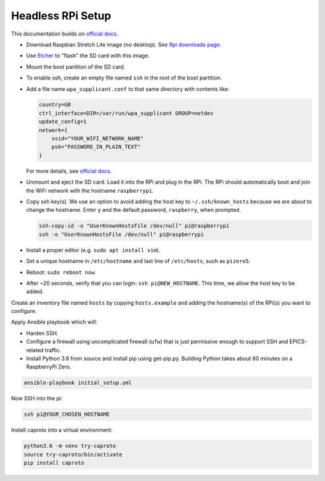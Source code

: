 Headless RPi Setup
------------------

This documentation builds on 
`official docs <https://www.raspberrypi.org/documentation/configuration/wireless/headless.md>`_.

* Download Raspbian Stretch Lite image (no desktop). See
  `Rpi downloads page <https://www.raspberrypi.org/downloads/raspbian/>`_.  
* Use `Etcher <https://etcher.io/>`_ to "flash" the SD card with this image.
* Mount the boot partition of the SD card.
* To enable ssh, create an empty file named ``ssh`` in the root of the boot
  partition.
* Add a file name ``wpa_supplicant.conf`` to that same directory with contents
  like:

  .. code-block:: ini

     country=GB
     ctrl_interface=DIR=/var/run/wpa_supplicant GROUP=netdev
     update_config=1
     network={
         ssid="YOUR_WIFI_NETWORK_NAME"
         psk="PASSWORD_IN_PLAIN_TEXT"
     }

  For more details, see
  `official docs <https://www.raspberrypi.org/documentation/configuration/wireless/wireless-cli.md>`_.
* Unmount and eject the SD card. Load it into the RPi and plug in the RPi. The
  RPi should automatically boot and join the WiFi network with the hostname
  ``raspberrypi``.
* Copy ssh key(s). We use an option to avoid adding the host key to
  ``~/.ssh/known_hosts`` because we are about to change the hostname. Enter
  ``y`` and the default password, ``raspberry``, when prompted.

  .. code-block:: bash

     ssh-copy-id -o "UserKnownHostsFile /dev/null" pi@raspberrypi
     ssh -o "UserKnownHostsFile /dev/null" pi@raspberrypi

* Install a proper editor (e.g. ``sudo apt install vim``).
* Set a unique hostname in ``/etc/hostname`` and last line of ``/etc/hosts``,
  such as ``pizero5``.
* Reboot: ``sudo reboot now``.
* After ~20 seconds, verify that you can login: ``ssh pi@NEW_HOSTNAME``. This
  time, we allow the host key to be added.

Create an inventory file named ``hosts`` by copying ``hosts.example`` and
adding the hostname(s) of the RPi(s) you want to configure.

Apply Ansible playbook which will:

* Harden SSH.
* Configure a firewall using uncomplicated firewall (``ufw``) that is just
  permissive enough to support SSH and EPICS-related traffic.
* Install Python 3.6 from source and install pip using get-pip.py. Building
  Python takes about 60 minutes on a RaspberryPi Zero.

.. code-block:: bash

   ansible-playbook initial_setup.yml

Now SSH into the pi:

.. code-block:: bash

   ssh pi@YOUR_CHOSEN_HOSTNAME

Install caproto into a virtual environment:

.. code-block:: bash

   python3.6 -m venv try-caproto
   source try-caproto/bin/activate
   pip install caproto

